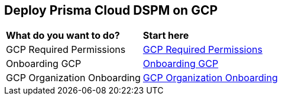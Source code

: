 == Deploy Prisma Cloud DSPM on GCP

[cols="30%a,70%a"]
|===

|*What do you want to do?*
|*Start here*

|GCP Required Permissions
|xref:gcp-permissions.adoc[GCP Required Permissions]

|Onboarding GCP
|xref:onboarding-gcp.adoc[Onboarding GCP]

|GCP Organization Onboarding
|xref:gcp-organization-onboarding.adoc[GCP Organization Onboarding]


|===